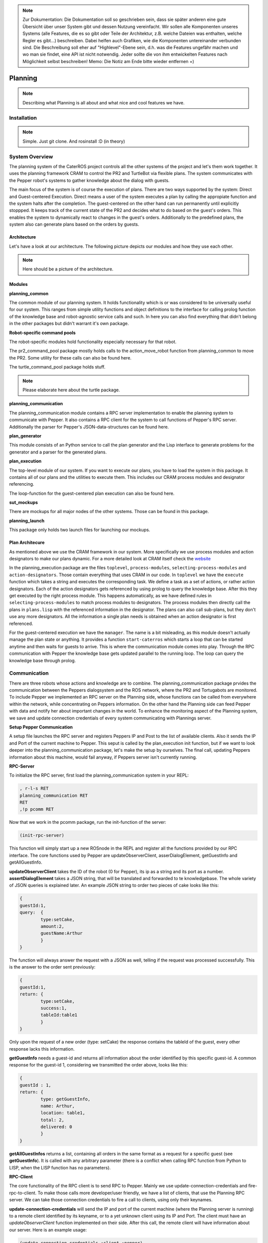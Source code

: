 .. note:: 
      Zur Dokumentation: Die Dokumentation soll so geschrieben sein, dass sie später anderen eine gute Übersicht über unser System gibt und dessen Nutzung vereinfacht. Wir sollen alle Komponenten unseres Systems (alle Features, die es so gibt oder Teile der Architektur, z.B. welche Dateien was enthalten, welche Regler es gibt...) beschreiben. Dabei helfen auch Grafiken, wie die Komponenten untereinander verbunden sind. Die Beschreibung soll eher auf "Highlevel"-Ebene sein, d.h. was die Features ungefähr machen und wo man sie findet, eine API ist nicht notwendig. Jeder sollte die von ihm entwickelten Features nach Möglichkeit selbst beschreiben!
      Memo: Die Notiz am Ende bitte wieder entfernen =)

Planning
========

.. note::
	Describing what Planning is all about and what nice and cool features we have.

Installation
------------

.. note::
	Simple. Just git clone. And rosinstall :D (in theory)

System Overview
---------------

The planning system of the CaterROS project controls all the other systems of the project and let's them work together. It uses the planning framework CRAM to control the PR2 and TurtleBot via flexible plans. The system communicates with the Pepper robot's systems to gather knowledge about the dialog with guests.

The main focus of the system is of course the execution of plans. There are two ways supported by the system: Direct and Guest-centered Execution. Direct means a user of the system executes a plan by calling the appropiate function and the system halts after the completion. The guest-centered on the other hand can run permanently until explicitly stoppped. It keeps track of the current state of the PR2 and decides what to do based on the guest's orders. This enables the system to dynamically react to changes in the guest's orders. Additionally to the predefined plans, the system also can generate plans based on the orders by guests.

Architecture
____________

Let's have a look at our architecture. The following picture depicts our modules and how they use each other.
	
.. note::
	Here should be a picture of the architecture.
Modules
_______

**planning_common**

The common module of our planning system. It holds functionality which is or was considered to be universally useful for our system. This ranges from simple utility functions and object definitions to the interface for calling prolog function of the knowledge base and robot-agnostic service calls and such. In here you can also find everything that didn't belong in the other packages but didn't warrant it's own package.


**Robot-specific command pools**

The robot-specific modules hold functionality especially necessary for that robot.

The pr2_command_pool package mostly holds calls to the action_move_robot function from planning_common to move the PR2. Some utility for these calls can also be found here.

The turtle_command_pool package holds stuff.

.. note::
	Please elaborate here about the turtle package.

	
**planning_communication**

The planning_communication module contains a RPC server implementation to enable the planning system to communicate with Pepper. It also contains a RPC client for the system to call functions of Pepper's RPC server.
Additionally the parser for Pepper's JSON-data-structures can be found here.


**plan_generator**

This module consists of an Python service to call the plan generator and the Lisp interface to generate problems for the generator and a parser for the generated plans.

	
**plan_execution**

The top-level module of our system. If you want to execute our plans, you have to load the system in this package. It contains all of our plans and the utilities to execute them. This includes our CRAM process modules and designator referencing.

The loop-function for the guest-centered plan execution can also be found here.


**sut_mockups**

There are mockups for all major nodes of the other systems. Those can be found in this package.


**planning_launch**

This package only holds two launch files for launching our mockups.


Plan Architecure
________________

As mentioned above we use the CRAM framework in our system. More specifically we use process modules and action designators to make our plans dynamic. For a more detailed look at CRAM itself check the `website <http://cram-system.org/>`_

In the planning_execution package are the files ``toplevel``, ``process-modules``, ``selecting-process-modules`` and ``action-designators``. Those contain everything that uses CRAM in our code. In ``toplevel`` we have the ``execute`` function which takes a string and executes the corresponding task. We define a task as a set of actions, or rather action designators. Each of the action designators gets referenced by using prolog to query the knowledge base. After this they get executed by the right process module. This happens automatically, as we have defined rules in ``selecting-process-modules`` to match process modules to designators. The process modules then directly call the plans in ``plans.lisp`` with the referenced information in the designator. The plans can also call sub-plans, but they don't use any more designators. All the information a single plan needs is obtained when an action designator is first referenced.

For the guest-centered execution we have the ``manager``. The name is a bit misleading, as this module doesn't actually manage the plan state or anything. It provides a function ``start-caterros`` which starts a loop that can be started anytime and then waits for guests to arrive. This is where the communication module comes into play. Through the RPC communication with Pepper the knowledge base gets updated parallel to the running loop. The loop can query the knowledge base through prolog.

Communication
-------------

There are three robots whose actions and knowledge are to combine. The planning_communication package prvides the communication between the Peppers dialogsystem and the ROS network, where the PR2 and Tortugabots are monitored. To include Pepper we implemented an RPC server on the Planning side, whose functions can be called from everywhere within the network, while concentrating on Peppers information. On the other hand the Planning side can feed Pepper with data and notify her about important changes in the world. To enhance the monitoring aspect of the Planning system, we save and update connection credentials of every system communicating with Plannings server.

**Setup Pepper Communication**

A setup file launches the RPC server and registers Peppers IP and Post to the list of available clients. Also it sends the IP and Port of the current machine to Pepper. This seput is called by the plan_execution init function, but if we want to look deeper into the planning_communication package, let's make the setup by ourselves. The final call, updating Peppers information about this machine, would fail anyway, if Peppers server isn't currently running.

**RPC-Server**

To initialize the RPC server, first load the planning_communication system in your REPL:

.. code:: lisp
	
	, r-l-s RET
	planning_communication RET
	RET
	,!p pcomm RET

Now that we work in the pcomm package, run the init-function of the server:

.. code:: lisp
	
	(init-rpc-server)
	
This function will simply start up a new ROSnode in the REPL and register all the functions provided by our RPC interface. The core functions used by Pepper are updateObserverClient, asserDialogElement, getGuestInfo and getAllGuestInfo.

**updateObserverClient** takes the ID of the robot (0 for Pepper), its ip as a string and its port as a number.
**assertDialogElement** takes a JSON string, that will be translated and forwarded to te knowledgebase. The whole variety of JSON queries is explained later. An example JSON string to order two pieces of cake looks like this:

.. code::

	{
	guestId:1,
	query: 	{
		type:setCake,
	  	amount:2,
	  	guestName:Arthur
	    	}
	}

The function will always answer the request with a JSON as well, telling if the request was processed successfully. This is the answer to the order sent previously:

.. code::

	{
	guestId:1,
	return: {
		type:setCake,
	  	success:1,
	  	tableId:table1
	    	}
	}

Only upon the request of a new order (type: setCake) the response contains the tableId of the guest, every other response lacks this information.

**getGuestInfo** needs a guest-id and returns all information about the order identified by this specific guest-id. A common response for the guest-id 1, considering we transmitted the order above, looks like this:

.. code::

	{
	guestId : 1,
	return: {	
		type: getGuestInfo,
		name: Arthur,
		location: table1, 
		total: 2,
		delivered: 0
		}
	}

**getAllGuestInfos** returns a list, containing all orders in the same format as a request for a specific guest (see **getGuestInfo**). It is called with any arbitrary parameter (there is a conflict when calling RPC function from Python to LISP, when the LISP function has no parameters).  

**RPC-Client**

The core functionality of the RPC client is to send RPC to Pepper. Mainly we use update-connection-credentials and fire-rpc-to-client. To make those calls more developer/user friendly, we have a list of clients, that use the Planning RPC server. We can take those connection credentials to fire a call to clients, using only their keynames.

**update-connection-credentials** will send the IP and port of the current machine (where the Planning server is running) to a remote client identified by its keyname, or to a yet unknown client using its IP and Port. The client must have an *updateObserverClient* function implemented on their side. After this call, the remote client will have information about our server. Here is an example usage:

.. code:: lisp
	
	(update-connection-credentials :client :pepper)

**fire-rpc-to-client** calls a function at a remote client. It uses the clients keyname, the function name and arguments needed in the function:

.. code:: lisp
	
	(fire-rpc-to-client :pepper "notify")

Plans/Actions
-------------

.. note::
	What actions do we have?
	
Executing Plans
---------------

There are two ways to execute the plans. Either by calling the ``execute`` function directly or by having guests in the knowledge base and let the system decide what to do on it's own.

**Setup**

To call the plans you need to load the ``plan-execution-system`` in the ``plan_execution_system``. So open up the roslisp REPL by opening a terminal and typing::

	roslisp_repl

In the REPL type::
	
	CL-USER> (ros-load:load-system "plan_execution_system" :plan-execution-system)
	
And go into the package::

	CL-USER> (in-package :pexecution)


**Direct**

Now you just have to call::

	PEXECUTION> (execute "demo")
	
To start the demo task. The task gets evaluated to designators and those get referenced to real plans. In ``toplevel.lisp`` is a function ``task->designators`` in which all the tasks and theirs corresponding designators are defined. The most important ones are the "steps", which can be executed in order to execute the whole scenario of the CaterROS project. The ``prep``, ``cut`` and ``deliver`` ones are also important as they are the ones called by the guest-centered method, but htey can also be executed directly.

**Guest-centered**

Now you call::

	PEXECUTION> (start-caterros)

This starts the guest-centered plan execution loop (or GCPEL, as I certainly will never call it). As long as there is no guest present in the knowledge base the loop prints a message that it's waiting for a guest. When a guest arrives and makes an order, the loop will start executing the plans. First it will execute the ``prep`` task, to grasp the tools. Then it will ``cut`` as often as the guest ordered pieces of cake. And lastly it will ``deliver`` the plate with the cake onto the TurtleBot, which will then bring it to the table.

If you want to test this without using Pepper`s Dialog system, you can call the ``test-guest`` function. It will generate a dummy guest in the knowledge base.

Plan Generation
---------------

The plan_generator module provides access to the classical planning system Fast Downward from http://www.fast-downward.org/ using a ROS service in python. It can be used to generate a plan for a given task within a given domain. In the case of the CaterROS café, it can be used to find a plan for the task of serving a given amount of pieces of cake in the CaterROS domain. Nevertheless, the underlying service can also be used for any other task and corresponding domain.

To use the plan generator for CaterROS, you have to: 
1. Follow the installation instructions at: XXXXXXXXXXXXXXXXXXXXXXXXXXXXXXXXXXXXXXXXXXXXXXXX

2. Run the server for the python service 

      .. code:: bash

            rosrun plan_generator generate_plan.py

3. Start the demo as explanined at: XXXXXXXXXXXXXXXXXXXXXXXXXXXXXXXXXXXXXXXXXXXXXXXXXXXXXX



The Fast Downward planning system needs two inputs: a domain definition and a task definition written in the Planning Domain Definition Language (PDDL). You can find a good introduction on PDDL at: http://www.cs.toronto.edu/~sheila/2542/s14/A1/introtopddl2.pdf. 


provides a service that can be used to generate a plan for a given task within a given domain dynamically. The resulting plan is contained in a json string that can easily be transformed into a list of CRAM's action designators. 

In our implementation, the service is called within the plan_execution module. 

Fast Downward is based on the Planning Domain Definition Language (PDDL). The algorithm needs two files as input: a domain file and a task file. The domain file for our scenario can be found in the pddl folder of the directory. The corresponding task file can be generated using the method generate-pddl-problem (name domain objects init-predicates goal-predicates) from pddl-problem-generation.lisp in the lisp folder. 


Mockups
-------

The mockups package provides mockups scripts for all major components of the CaterROS project (excluding Knowledge) written in Python.

**Usage**

To start the mockups there are two launch files in the ``planning_launch`` package. You can start the mockups themselves with::

	roslaunch planning_launch mockups.launch

If you want to use the knowledge base, use::

	roslaunch planning_launch mockups_w_knowledge.launch

It can happen that the ``tf_subscriber`` node fails to launch properly when launching latter the first time. If this happens, just relaunch it and it should be fine.

You can only run plans if you launch with knowledge, because every plan needs to query the knowledge base. The first launch file is only for testing purposes when implementing service or action calls for example. But with the knowledge base launched you can run any plan and check if the plans themselves can be run without errors.

Most of the mockups have some support for the ROS parameter server. The graspkard mockup can either always instantly return an error value of 0 or simulate a optimization process over a few seconds. And the perception publisher's objects can be altered as well. For more detailed information on the how just look at the code. It's pretty simple. 

Robot-specific Commands
-----------------------

.. note::
	Hmmm
	
PR2
___

.. note::
	Explain how reacting to feedback works for example.

Turtlebot
_________

.. note::
	Explain location designator usage and costmaps.

